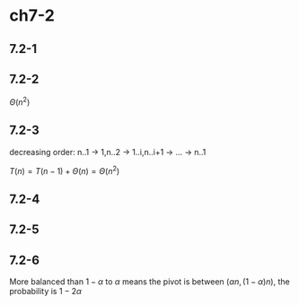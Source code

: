 * ch7-2
** 7.2-1
** 7.2-2
   \(\Theta(n^2)\)
** 7.2-3
   decreasing order: n..1 -> 1,n..2 -> 1..i,n..i+1 -> ... -> n..1

   \(T(n) = T(n - 1) + \Theta(n) = \Theta(n^2)\)
** 7.2-4
** 7.2-5
** 7.2-6
   More balanced than \(1 - \alpha\) to \(\alpha\) means the pivot is between \((\alpha n, (1 - \alpha) n)\), 
   the probability is \(1 - 2\alpha\)
